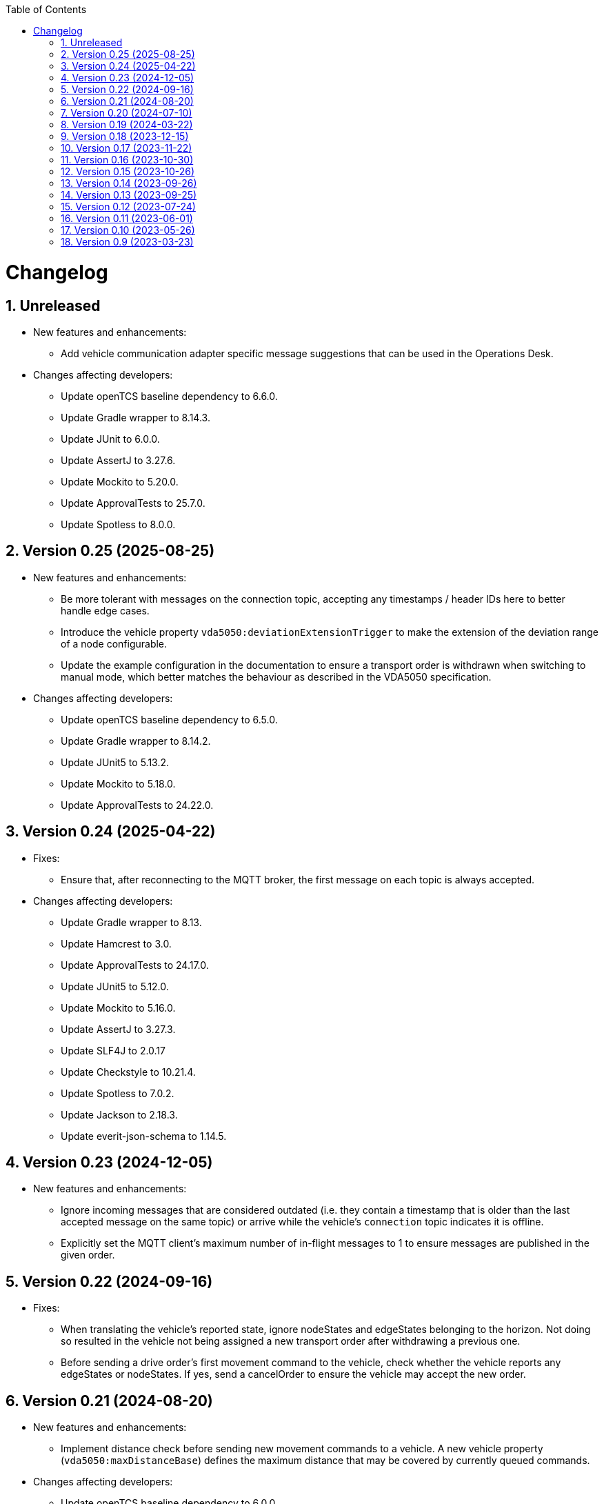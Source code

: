 // SPDX-FileCopyrightText: The openTCS Authors
// SPDX-License-Identifier: CC-BY-4.0

:doctype: book
:toc: macro
:toclevels: 6
:sectnums: all
:sectnumlevels: 6
ifdef::env-github[]
:tip-caption: :bulb:
:note-caption: :information_source:
:important-caption: :heavy_exclamation_mark:
:caution-caption: :fire:
:warning-caption: :warning:
endif::[]

toc::[]

= Changelog

== Unreleased

* New features and enhancements:
** Add vehicle communication adapter specific message suggestions that can be used in the Operations Desk.
* Changes affecting developers:
** Update openTCS baseline dependency to 6.6.0.
** Update Gradle wrapper to 8.14.3.
** Update JUnit to 6.0.0.
** Update AssertJ to 3.27.6.
** Update Mockito to 5.20.0.
** Update ApprovalTests to 25.7.0.
** Update Spotless to 8.0.0.

== Version 0.25 (2025-08-25)

* New features and enhancements:
** Be more tolerant with messages on the connection topic, accepting any timestamps / header IDs here to better handle edge cases.
** Introduce the vehicle property `vda5050:deviationExtensionTrigger` to make the extension of the deviation range of a node configurable.
** Update the example configuration in the documentation to ensure a transport order is withdrawn when switching to manual mode, which better matches the behaviour as described in the VDA5050 specification.
* Changes affecting developers:
** Update openTCS baseline dependency to 6.5.0.
** Update Gradle wrapper to 8.14.2.
** Update JUnit5 to 5.13.2.
** Update Mockito to 5.18.0.
** Update ApprovalTests to 24.22.0.

== Version 0.24 (2025-04-22)

* Fixes:
** Ensure that, after reconnecting to the MQTT broker, the first message on each topic is always accepted.
* Changes affecting developers:
** Update Gradle wrapper to 8.13.
** Update Hamcrest to 3.0.
** Update ApprovalTests to 24.17.0.
** Update JUnit5 to 5.12.0.
** Update Mockito to 5.16.0.
** Update AssertJ to 3.27.3.
** Update SLF4J to 2.0.17
** Update Checkstyle to 10.21.4.
** Update Spotless to 7.0.2.
** Update Jackson to 2.18.3.
** Update everit-json-schema to 1.14.5.

== Version 0.23 (2024-12-05)

* New features and enhancements:
** Ignore incoming messages that are considered outdated (i.e. they contain a timestamp that is older than the last accepted message on the same topic) or arrive while the vehicle's `connection` topic indicates it is offline.
** Explicitly set the MQTT client's maximum number of in-flight messages to 1 to ensure messages are published in the given order.

== Version 0.22 (2024-09-16)

* Fixes:
** When translating the vehicle's reported state, ignore nodeStates and edgeStates belonging to the horizon.
   Not doing so resulted in the vehicle not being assigned a new transport order after withdrawing a previous one.
** Before sending a drive order's first movement command to the vehicle, check whether the vehicle reports any edgeStates or nodeStates.
   If yes, send a cancelOrder to ensure the vehicle may accept the new order.

== Version 0.21 (2024-08-20)

* New features and enhancements:
** Implement distance check before sending new movement commands to a vehicle.
   A new vehicle property (`vda5050:maxDistanceBase`) defines the maximum distance that may be covered by currently queued commands.
* Changes affecting developers:
** Update openTCS baseline dependency to 6.0.0.

== Version 0.20 (2024-07-10)

* New features and enhancements:
** Allow `null` for optional properties in JSON messages.
** Support action mapping for transport order destinations.
** Fields that are marked as `NOT_SUPPORTED` via a vehicle's properties are now removed from order messages sent to that vehicle.
* Fixes:
** Some of the fields that are optional according to the VDA5050 specification are now also correctly treated as such in the driver implementations.
* Changes affecting developers:
** Update Gradle wrapper to 8.7.

== Version 0.19 (2024-03-22)

* New features and enhancements:
** In case the property `vda5050:vehicleLengthLoaded` or `vda5050:vehicleLengthUnloaded` is not set, the vehicle length configured in the plant model is used as the default value for the respective property.
* Fixes:
** Dont send cancel order actions when the vehicles changes its operating mode and is actively rejecting an order.
* Changes affecting developers:
** Update JUnit to 5.10.1.
** Update ApprovalTests to 22.3.3.
** Update Mockito to 5.8.0.

== Version 0.18 (2023-12-15)

* New features and enhancements:
** Always consider both edgeStates and nodeStates when checking whether the final movement of an order has been completed.

== Version 0.17 (2023-11-22)

* New features and enhancements:
** Check vehicle property `vda5050:movementCommandCompletedCondition` to decide when a movement command should be considered complete.
** Introduce vehicle property `vda5050:extendedDeviationRangePadding` to make the padding distance added to the extended deviation range of a node configurable.

== Version 0.16 (2023-10-30)

* New features and enhancements:
** When extending the allowed deviation radius for the first node on a route to include the vehicle position, ensure that it is really only extended but never reduced.
   I.e. always use the deviation of the node as the minimum allowed deviation, even if the vehicle is closer than that to the node's coordinates.
* Changes affecting developers:
** Update Gradle wrapper to 8.4.
** Update Jackson to 2.15.3.
** Update everit-json-schema to 1.14.3.
** Update Checkstyle to 10.12.4.
** Update Mockito to 5.6.0.
** Update ApprovalTests to 22.2.0.

== Version 0.15 (2023-10-26)

* New features and enhancements:
** When resolving the vehicle's reported position to a point in the plant model, consider the `mapId`, too.
** The paused state and informational messages are now mapped to a vehicle's properties using the keys `vda5050:paused`, `vda5050:information.info` and `vda5050:information.debug`.
* Fixes:
** Actually accept state messages lacking the `paused` flag.
** If configured, correctly withdraw the transport order assigned to a vehicle when its operation mode changes.
* Other changes:
** Update openTCS baseline dependency to 5.11.0.

== Version 0.14 (2023-09-26)

* Fixes:
** Fix transport order withdrawal after order rejections.
** Avoid NullPointerExceptions in a couple of places.
** Correctly compute the sequence ID for horizon elements.
** When checking whether all nodes and edges of an order have been completed, ignore the horizon.

== Version 0.13 (2023-09-25)

* New features and enhancements:
** A vehicle's prospective route is included as the horizon in every order message.
   How many route steps are added to the horizon can be configured using the new vehicle property `vda5050:maxStepsHorizon`.
   For consistent naming, the existing property `vda5050:orderQueueSize` has been renamed to `vda5050:maxStepsBase`.
** Improve logging related to communication with vehicles.
* Other changes:
** Update Gradle wrapper to 8.3.
** Update JUnit to 5.10.0.
** Update Mockito to 5.5.0.
** Update ApprovalTests to 19.0.0.
** Update Checkstyle to 10.12.3.
** Update JaCoCo log plugin to 3.1.0.

== Version 0.12 (2023-07-24)

* New features and enhancements:
** Publish a user notification to the kernel when the vehicle rejects an order.
** Fall back to the last known position when other methods of determining the vehicle position fail.
** When the vehicle's reported operating mode changes, optionally withdraw its transport order and/or update its integration level and/or reset its last known position.
** Show the MQTT topic name prefix used for communicating with the vehicle in the driver's KCC control panel.
* Fixes:
** Send order and instant action messages to the vehicle only as long as its reported operating mode is `AUTOMATIC` or `SEMIAUTOMATIC`.
   For other operating modes, keep the messages to be sent later.
** Stop setting a vehicle's state to `UNAVAILABLE` when it reports `SEMIAUTOMATIC` as its operating mode.
   This allows vehicles in operating mode `SEMIAUTOMATIC` to process transport orders.
* Other changes:
** Update Jackson to 2.15.2.
** Update everit-json-schema to 1.14.2.
** Update JUnit 5 to 5.9.3.
** Update ApprovalTests to 18.7.1.

== Version 0.11 (2023-06-01)

* New features and enhancements:
** When receiving a state message from a vehicle, update the vehicle length with the kernel based on whether loads are reported in the state message or not.
   Allow configuration of the vehicle length that is set via vehicle properties with keys `vda5050:vehicleLengthLoaded` and `vda5050:vehicleLengthUnloaded`.
** Log MQTT client ID when connecting to broker.
* Other changes:
** Update openTCS baseline dependency to 5.9.

== Version 0.10 (2023-05-26)

* New features and enhancements:
** Add initial support for VDA5050 2.0.
   (All features supported for 1.1 are also supported for 2.0; information provided by vehicles via factsheet messages is ignored.)
** Improve JSON validation exception content by including some more information about what caused the validation to fail.

== Version 0.9 (2023-03-23)

* Initial version of the driver with support for VDA5050 1.1.
